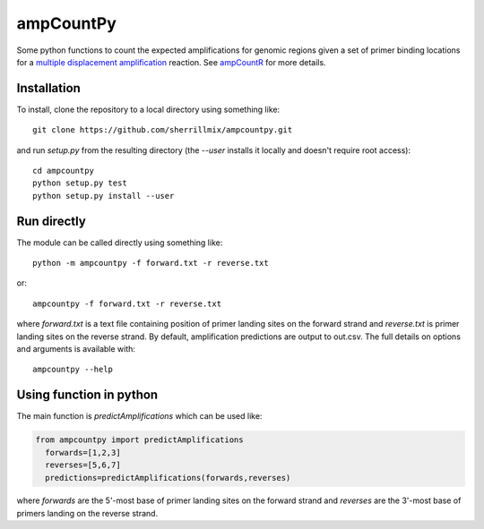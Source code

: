 ampCountPy
----------
.. image:: https://travis-ci.org/sherrillmix/ampCountPy.svg?branch=master
    :target: https://travis-ci.org/sherrillmix/ampCountPy
.. image:: https://codecov.io/github/sherrillmix/ampCountPy/coverage.svg?branch=master
    :target: https://codecov.io/github/sherrillmix/ampCountPy?branch=master


Some python functions to count the expected amplifications for genomic regions given a set of primer binding locations for a `multiple displacement amplification <http://en.wikipedia.org/wiki/Multiple_displacement_amplification>`_ reaction. See `ampCountR <https://github.com/sherrillmix/ampCountR>`_ for more details.
 
Installation
============

To install, clone the repository to a local directory using something like:

::

    git clone https://github.com/sherrillmix/ampcountpy.git

and run `setup.py` from the resulting directory (the `--user` installs it locally and doesn't require root access):

::

  cd ampcountpy
  python setup.py test
  python setup.py install --user

Run directly
============
The module can be called directly using something like:

::

  python -m ampcountpy -f forward.txt -r reverse.txt

or:

::

  ampcountpy -f forward.txt -r reverse.txt

where `forward.txt` is a text file containing position of primer landing sites on the forward strand and `reverse.txt` is primer landing sites on the reverse strand. By default, amplification predictions are output to out.csv. The full details on options and arguments is available with:

::

  ampcountpy --help

Using function in python
========================
The main function is `predictAmplifications` which can be used like:

..  code:: python

  from ampcountpy import predictAmplifications
    forwards=[1,2,3]
    reverses=[5,6,7]
    predictions=predictAmplifications(forwards,reverses)

where `forwards` are the 5'-most base of primer landing sites on the forward strand and `reverses` are the 3'-most base of primers landing on the reverse strand.






